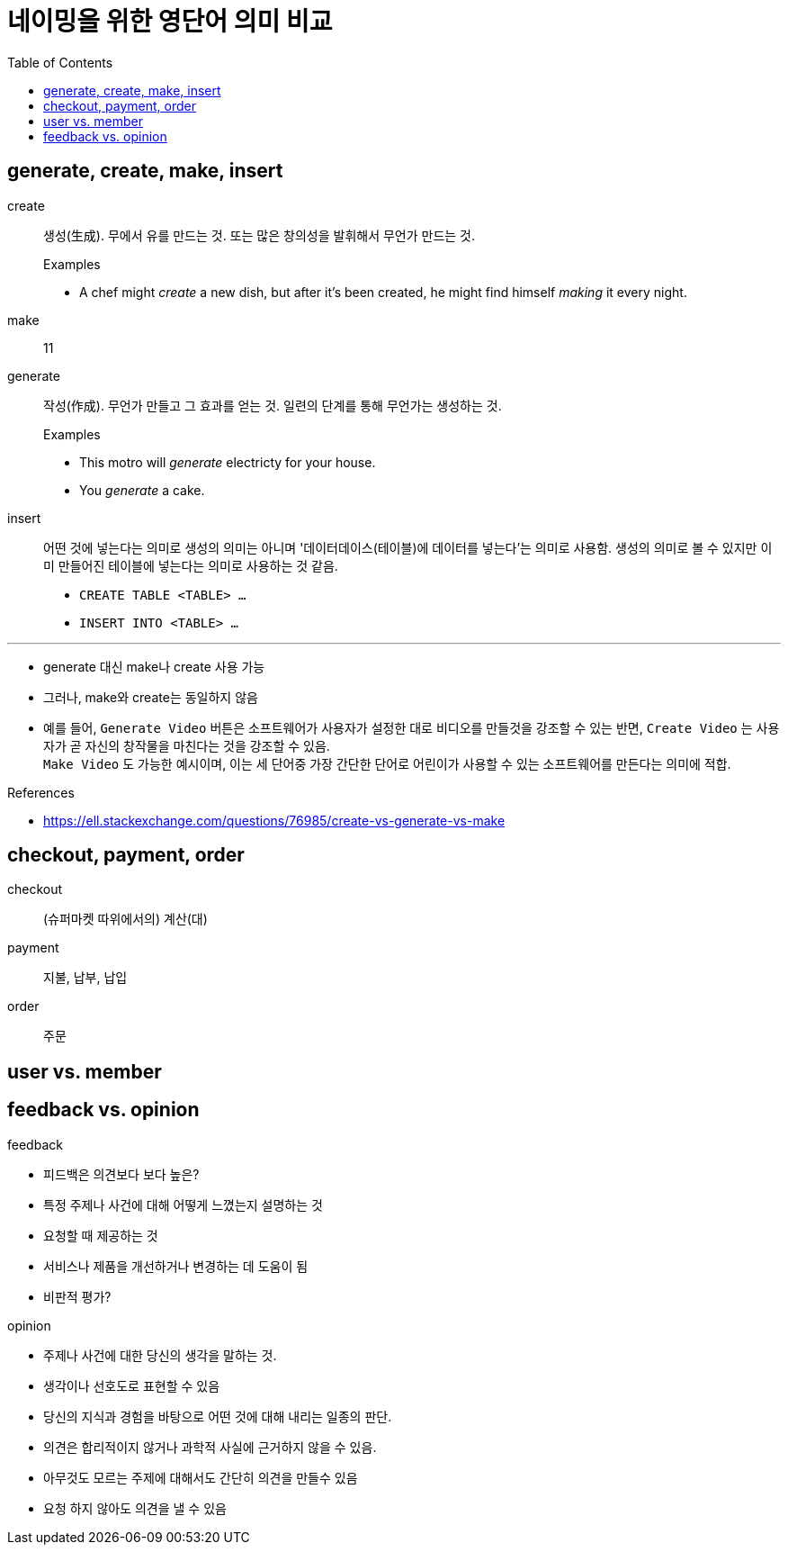 = 네이밍을 위한 영단어 의미 비교
:toc:

== generate, create, make, insert

create:: 생성(生成). 무에서 유를 만드는 것. 또는 많은 창의성을 발휘해서 무언가 만드는 것.
+
.Examples
* A chef might _create_ a new dish, but after it's been created, he might find himself _making_ it every night.

make:: 11

generate:: 작성(作成). 무언가 만들고 그 효과를 얻는 것. 일련의 단계를 통해 무언가는 생성하는 것.
+
.Examples
* This motro will _generate_ electricty for your house.
* [line-through]#You _generate_ a cake.#

insert:: 어떤 것에 넣는다는 의미로 생성의 의미는 아니며 '데이터데이스(테이블)에 데이터를 넣는다'는 의미로 사용함. 생성의 의미로 볼 수 있지만 이미 만들어진 테이블에 넣는다는 의미로 사용하는 것 같음.
+
* `CREATE TABLE <TABLE> ...`
* `INSERT INTO <TABLE> ...`

<<<
---

* generate 대신 make나 create 사용 가능
* 그러나, make와 create는 동일하지 않음
* 예를 들어, `Generate Video` 버튼은 소프트웨어가 사용자가 설정한 대로 비디오를 만들것을 강조할 수 있는 반면, `Create Video` 는 사용자가 곧 자신의 창작물을 마친다는 것을 강조할 수 있음. +
`Make Video` 도 가능한 예시이며, 이는 세 단어중 가장 간단한 단어로 어린이가 사용할 수 있는 소프트웨어를 만든다는 의미에 적합.

.References
* https://ell.stackexchange.com/questions/76985/create-vs-generate-vs-make

== checkout, payment, order

checkout:: (슈퍼마켓 따위에서의) 계산(대)

payment:: 지불, 납부, 납입

order:: 주문


== user vs. member

== feedback vs. opinion

.feedback
* 피드백은 의견보다 보다 높은?
* 특정 주제나 사건에 대해 어떻게 느꼈는지 설명하는 것
* 요청할 때 제공하는 것
* 서비스나 제품을 개선하거나 변경하는 데 도움이 됨
* 비판적 평가?

.opinion
* 주제나 사건에 대한 당신의 생각을 말하는 것.
* 생각이나 선호도로 표현할 수 있음
* 당신의 지식과 경험을 바탕으로 어떤 것에 대해 내리는 일종의 판단.
* 의견은 합리적이지 않거나 과학적 사실에 근거하지 않을 수 있음. 
* 아무것도 모르는 주제에 대해서도 간단히 의견을 만들수 있음
* 요청 하지 않아도 의견을 낼 수 있음
